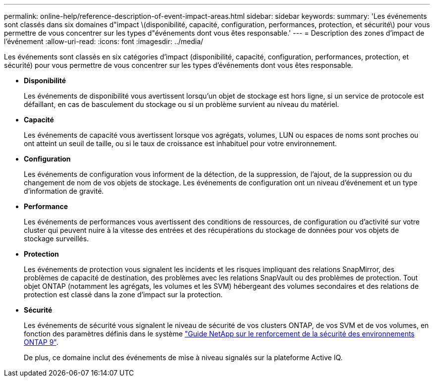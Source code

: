 ---
permalink: online-help/reference-description-of-event-impact-areas.html 
sidebar: sidebar 
keywords:  
summary: 'Les événements sont classés dans six domaines d"impact \(disponibilité, capacité, configuration, performances, protection, et sécurité\) pour vous permettre de vous concentrer sur les types d"événements dont vous êtes responsable.' 
---
= Description des zones d'impact de l'événement
:allow-uri-read: 
:icons: font
:imagesdir: ../media/


[role="lead"]
Les événements sont classés en six catégories d'impact (disponibilité, capacité, configuration, performances, protection, et sécurité) pour vous permettre de vous concentrer sur les types d'événements dont vous êtes responsable.

* *Disponibilité*
+
Les événements de disponibilité vous avertissent lorsqu'un objet de stockage est hors ligne, si un service de protocole est défaillant, en cas de basculement du stockage ou si un problème survient au niveau du matériel.

* *Capacité*
+
Les événements de capacité vous avertissent lorsque vos agrégats, volumes, LUN ou espaces de noms sont proches ou ont atteint un seuil de taille, ou si le taux de croissance est inhabituel pour votre environnement.

* *Configuration*
+
Les événements de configuration vous informent de la détection, de la suppression, de l'ajout, de la suppression ou du changement de nom de vos objets de stockage. Les événements de configuration ont un niveau d'événement et un type d'information de gravité.

* *Performance*
+
Les événements de performances vous avertissent des conditions de ressources, de configuration ou d'activité sur votre cluster qui peuvent nuire à la vitesse des entrées et des récupérations du stockage de données pour vos objets de stockage surveillés.

* *Protection*
+
Les événements de protection vous signalent les incidents et les risques impliquant des relations SnapMirror, des problèmes de capacité de destination, des problèmes avec les relations SnapVault ou des problèmes de protection. Tout objet ONTAP (notamment les agrégats, les volumes et les SVM) hébergeant des volumes secondaires et des relations de protection est classé dans la zone d'impact sur la protection.

* *Sécurité*
+
Les événements de sécurité vous signalent le niveau de sécurité de vos clusters ONTAP, de vos SVM et de vos volumes, en fonction des paramètres définis dans le système http://www.netapp.com/us/media/tr-4569.pdf["Guide NetApp sur le renforcement de la sécurité des environnements ONTAP 9"].

+
De plus, ce domaine inclut des événements de mise à niveau signalés sur la plateforme Active IQ.


